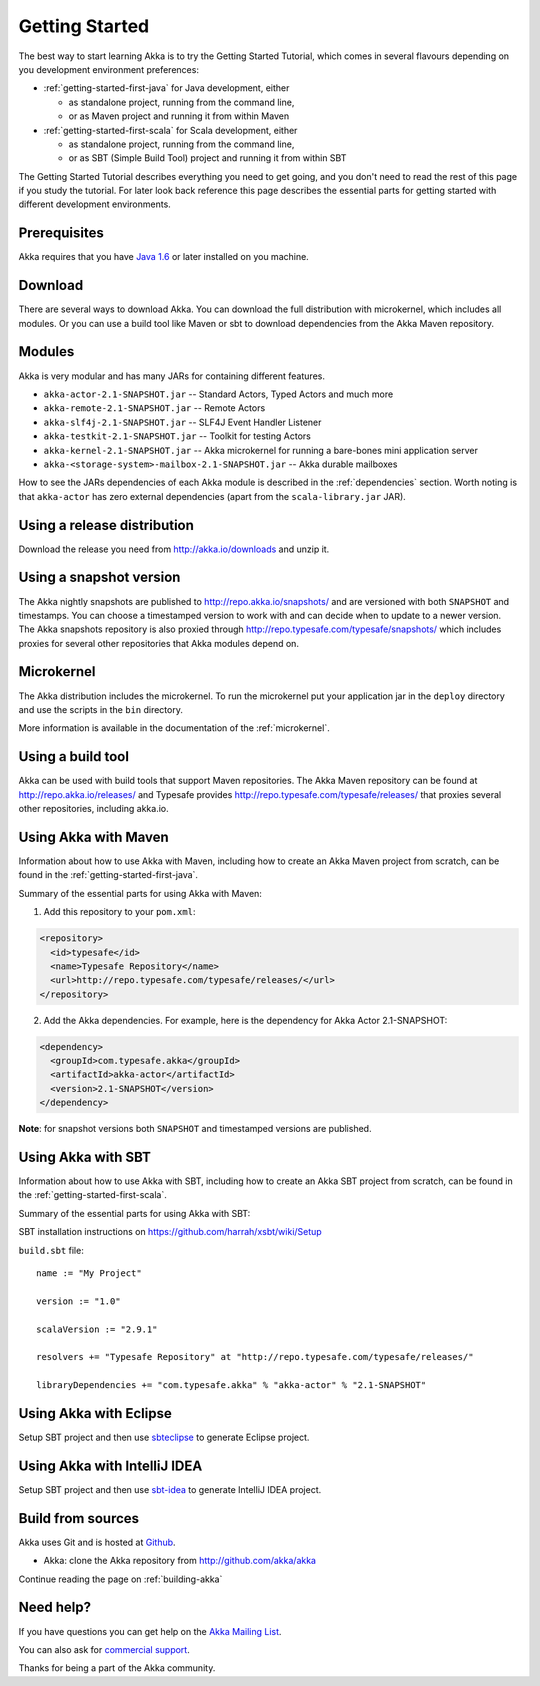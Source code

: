Getting Started
===============

The best way to start learning Akka is to try the Getting Started Tutorial,
which comes in several flavours depending on you development environment
preferences:

- :ref:`getting-started-first-java` for Java development, either

  - as standalone project, running from the command line,
  - or as Maven project and running it from within Maven

- :ref:`getting-started-first-scala` for Scala development, either

  - as standalone project, running from the command line,
  - or as SBT (Simple Build Tool) project and running it from within SBT

The Getting Started Tutorial describes everything you need to get going, and you
don't need to read the rest of this page if you study the tutorial. For later
look back reference this page describes the essential parts for getting started
with different development environments.

Prerequisites
-------------

Akka requires that you have `Java 1.6 <http://www.oracle.com/technetwork/java/javase/downloads/index.html>`_ or
later installed on you machine.

Download
--------

There are several ways to download Akka. You can download the full distribution
with microkernel, which includes all modules. Or you can use a build tool like
Maven or sbt to download dependencies from the Akka Maven repository.

Modules
-------

Akka is very modular and has many JARs for containing different features.

- ``akka-actor-2.1-SNAPSHOT.jar`` -- Standard Actors, Typed Actors and much more
- ``akka-remote-2.1-SNAPSHOT.jar`` -- Remote Actors
- ``akka-slf4j-2.1-SNAPSHOT.jar`` -- SLF4J Event Handler Listener
- ``akka-testkit-2.1-SNAPSHOT.jar`` -- Toolkit for testing Actors
- ``akka-kernel-2.1-SNAPSHOT.jar`` -- Akka microkernel for running a bare-bones mini application server
- ``akka-<storage-system>-mailbox-2.1-SNAPSHOT.jar`` -- Akka durable mailboxes

How to see the JARs dependencies of each Akka module is described in the
:ref:`dependencies` section. Worth noting is that ``akka-actor`` has zero
external dependencies (apart from the ``scala-library.jar`` JAR).

Using a release distribution
----------------------------

Download the release you need from http://akka.io/downloads and unzip it.

Using a snapshot version
------------------------

The Akka nightly snapshots are published to http://repo.akka.io/snapshots/ and are
versioned with both ``SNAPSHOT`` and timestamps. You can choose a timestamped
version to work with and can decide when to update to a newer version. The Akka
snapshots repository is also proxied through http://repo.typesafe.com/typesafe/snapshots/
which includes proxies for several other repositories that Akka modules depend on.

Microkernel
-----------

The Akka distribution includes the microkernel. To run the microkernel put your
application jar in the ``deploy`` directory and use the scripts in the ``bin``
directory.

More information is available in the documentation of the :ref:`microkernel`.

Using a build tool
------------------

Akka can be used with build tools that support Maven repositories. The Akka
Maven repository can be found at http://repo.akka.io/releases/ and Typesafe provides
http://repo.typesafe.com/typesafe/releases/ that proxies several other
repositories, including akka.io.

Using Akka with Maven
---------------------

Information about how to use Akka with Maven, including how to create an Akka
Maven project from scratch, can be found in the
:ref:`getting-started-first-java`.

Summary of the essential parts for using Akka with Maven:

1) Add this repository to your ``pom.xml``:

.. code-block:: xml

  <repository>
    <id>typesafe</id>
    <name>Typesafe Repository</name>
    <url>http://repo.typesafe.com/typesafe/releases/</url>
  </repository>

2) Add the Akka dependencies. For example, here is the dependency for Akka Actor 2.1-SNAPSHOT:

.. code-block:: xml

  <dependency>
    <groupId>com.typesafe.akka</groupId>
    <artifactId>akka-actor</artifactId>
    <version>2.1-SNAPSHOT</version>
  </dependency>

**Note**: for snapshot versions both ``SNAPSHOT`` and timestamped versions are published.


Using Akka with SBT
-------------------

Information about how to use Akka with SBT, including how to create an Akka SBT project from scratch,
can be found in the :ref:`getting-started-first-scala`.

Summary of the essential parts for using Akka with SBT:

SBT installation instructions on `https://github.com/harrah/xsbt/wiki/Setup <https://github.com/harrah/xsbt/wiki/Setup>`_

``build.sbt`` file::

    name := "My Project"

    version := "1.0"

    scalaVersion := "2.9.1"

    resolvers += "Typesafe Repository" at "http://repo.typesafe.com/typesafe/releases/"

    libraryDependencies += "com.typesafe.akka" % "akka-actor" % "2.1-SNAPSHOT"


Using Akka with Eclipse
-----------------------

Setup SBT project and then use `sbteclipse <https://github.com/typesafehub/sbteclipse>`_ to generate Eclipse project.

Using Akka with IntelliJ IDEA
-----------------------------

Setup SBT project and then use `sbt-idea <https://github.com/mpeltonen/sbt-idea>`_ to generate IntelliJ IDEA project.

Build from sources
------------------

Akka uses Git and is hosted at `Github <http://github.com>`_.

* Akka: clone the Akka repository from `<http://github.com/akka/akka>`_

Continue reading the page on :ref:`building-akka`

Need help?
----------

If you have questions you can get help on the `Akka Mailing List <http://groups.google.com/group/akka-user>`_.

You can also ask for `commercial support <http://typesafe.com>`_.

Thanks for being a part of the Akka community.
